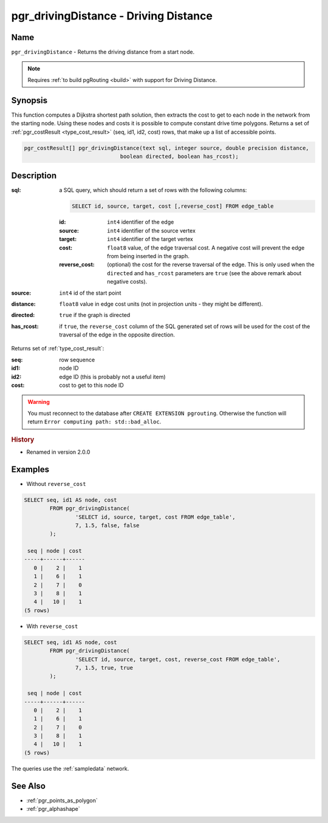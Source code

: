 .. 
   ****************************************************************************
    pgRouting Manual
    Copyright(c) pgRouting Contributors

    This documentation is licensed under a Creative Commons Attribution-Share  
    Alike 3.0 License: http://creativecommons.org/licenses/by-sa/3.0/
   ****************************************************************************

.. _pgr_driving_distance:

pgr_drivingDistance - Driving Distance
===============================================================================

.. index:: 
	single: pgr_drivingDistance(text,integer,double precision,boolean,boolean)
	module: driving_distance

Name
-------------------------------------------------------------------------------

``pgr_drivingDistance`` - Returns the driving distance from a start node.

.. note::

	Requires :ref:`to build pgRouting <build>` with support for Driving Distance.


Synopsis
-------------------------------------------------------------------------------

This function computes a Dijkstra shortest path solution, then extracts the cost to get to each node in the network from the starting node. Using these nodes and costs it is possible to compute constant drive time polygons. Returns a set of :ref:`pgr_costResult <type_cost_result>` (seq, id1, id2, cost) rows, that make up a list of accessible points.

.. code-block:: sql

	pgr_costResult[] pgr_drivingDistance(text sql, integer source, double precision distance,
                                      boolean directed, boolean has_rcost);


Description
-------------------------------------------------------------------------------

:sql: a SQL query, which should return a set of rows with the following columns:

	.. code-block:: sql

		SELECT id, source, target, cost [,reverse_cost] FROM edge_table


	:id: ``int4`` identifier of the edge
	:source: ``int4`` identifier of the source vertex
	:target: ``int4`` identifier of the target vertex
	:cost: ``float8`` value, of the edge traversal cost. A negative cost will prevent the edge from being inserted in the graph.
	:reverse_cost: (optional) the cost for the reverse traversal of the edge. This is only used when the ``directed`` and ``has_rcost`` parameters are ``true`` (see the above remark about negative costs).

:source: ``int4`` id of the start point
:distance: ``float8`` value in edge cost units (not in projection units - they might be different).
:directed: ``true`` if the graph is directed
:has_rcost: if ``true``, the ``reverse_cost`` column of the SQL generated set of rows will be used for the cost of the traversal of the edge in the opposite direction.

Returns set of :ref:`type_cost_result`:

:seq:   row sequence
:id1:   node ID
:id2:   edge ID (this is probably not a useful item)
:cost:  cost to get to this node ID

.. warning::

	You must reconnect to the database after ``CREATE EXTENSION pgrouting``. Otherwise the function will return ``Error computing path: std::bad_alloc``.


.. rubric:: History

* Renamed in version 2.0.0


Examples
-------------------------------------------------------------------------------

* Without ``reverse_cost``

.. code-block:: sql

	SELECT seq, id1 AS node, cost 
		FROM pgr_drivingDistance(
			'SELECT id, source, target, cost FROM edge_table',
			7, 1.5, false, false
		);

	 seq | node | cost 
	-----+------+------
	   0 |    2 |    1
	   1 |    6 |    1
	   2 |    7 |    0
	   3 |    8 |    1
	   4 |   10 |    1
	(5 rows)


* With ``reverse_cost``

.. code-block:: sql

	SELECT seq, id1 AS node, cost 
		FROM pgr_drivingDistance(
			'SELECT id, source, target, cost, reverse_cost FROM edge_table',
			7, 1.5, true, true
		);

	 seq | node | cost 
	-----+------+------
	   0 |    2 |    1
	   1 |    6 |    1
	   2 |    7 |    0
	   3 |    8 |    1
	   4 |   10 |    1
	(5 rows)


The queries use the :ref:`sampledata` network.


See Also
-------------------------------------------------------------------------------

* :ref:`pgr_points_as_polygon`
* :ref:`pgr_alphashape`
